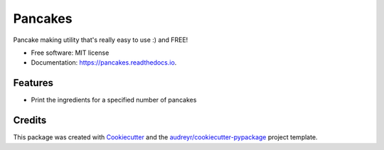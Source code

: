 ========
Pancakes
========


.. image:: https://img.shields.io/pypi/v/pancakes.svg
        :target: https://pypi.python.org/pypi/pancakes

.. image:: https://img.shields.io/travis/gloc-mike/pancakes.svg
        :target: https://travis-ci.org/gloc-mike/pancakes

.. image:: https://readthedocs.org/projects/pancakes/badge/?version=latest
        :target: https://pancakes.readthedocs.io/en/latest/?badge=latest
        :alt: Documentation Status


.. image:: https://pyup.io/repos/github/gloc-mike/pancakes/shield.svg
     :target: https://pyup.io/repos/github/gloc-mike/pancakes/
     :alt: Updates



Pancake making utility that's really easy to use :) and FREE!


* Free software: MIT license
* Documentation: https://pancakes.readthedocs.io.


Features
--------

* Print the ingredients for a specified number of pancakes


Credits
-------

This package was created with Cookiecutter_ and the `audreyr/cookiecutter-pypackage`_ project template.

.. _Cookiecutter: https://github.com/audreyr/cookiecutter
.. _`audreyr/cookiecutter-pypackage`: https://github.com/audreyr/cookiecutter-pypackage
